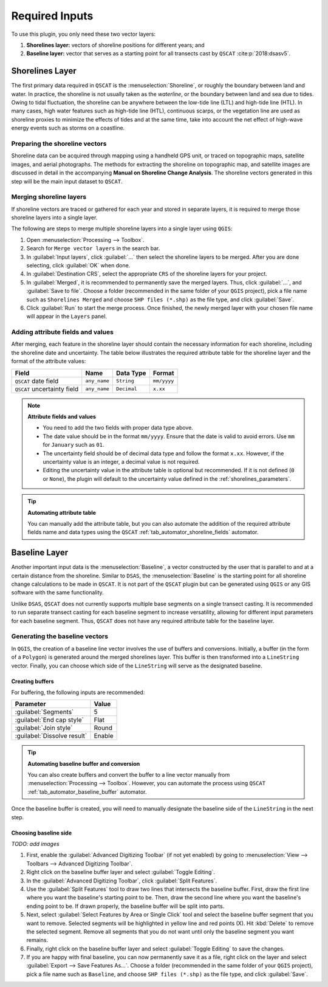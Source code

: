.. _plugin_required_inputs:

***************
Required Inputs
***************

To use this plugin, you only need these two vector layers:

#. **Shorelines layer:** vectors of shoreline positions for different years; and 
#. **Baseline layer:** vector that serves as a starting point for all transects cast by ``QSCAT`` :cite:p:`2018:dsasv5`.

.. _plugin_required_inputs_shorelines:

Shorelines Layer
================

The first primary data required in ``QSCAT`` is the :menuselection:`Shoreline`, or roughly the boundary between land and water. In practice, the shoreline is not usually taken as the `waterline`, or the boundary between land and sea due to tides. Owing to tidal fluctuation, the shoreline can be anywhere between the low-tide line (LTL) and high-tide line (HTL). In many cases, high water features such as high-tide line (HTL), continuous scarps, or the vegetation line are used as shoreline proxies to minimize the effects of tides and at the same time, take into account the net effect of high-wave energy events such as storms on a coastline.

Preparing the shoreline vectors
-------------------------------

Shoreline data can be acquired through mapping using a handheld GPS unit, or traced on topographic maps, satellite images, and aerial photographs. The methods for extracting the shoreline on topographic map, and satellite images are discussed in detail in the accompanying **Manual on Shoreline Change Analysis**. The shoreline vectors generated in this step will be the main input dataset to ``QSCAT``.

Merging shoreline layers
------------------------

If shoreline vectors are traced or gathered for each year and stored in separate layers, it is required to merge those shoreline layers into a single layer.

The following are steps to merge multiple shoreline layers into a single layer using ``QGIS``:

#. Open :menuselection:`Processing --> Toolbox`.
#. Search for ``Merge vector layers`` in the search bar.
#. In :guilabel:`Input layers`, click :guilabel:`...` then select the shoreline layers to be merged. After you are done selecting, click :guilabel:`OK` when done.
#. In :guilabel:`Destination CRS`, select the appropriate ``CRS`` of the shoreline layers for your project.
#. In :guilabel:`Merged`, it is recommended to permanently save the merged layers. Thus, click :guilabel:`...`, and :guilabel:`Save to file`. Choose a folder (recommended in the same folder of your ``QGIS`` project), pick a file name such as ``Shorelines Merged`` and choose ``SHP files (*.shp)`` as the file type, and click :guilabel:`Save`.
#. Click :guilabel:`Run` to start the merge process. Once finished, the newly merged layer with your chosen file name will appear in the ``Layers`` panel.

Adding attribute fields and values
----------------------------------

After merging, each feature in the shoreline layer should contain the necessary information for each shoreline, including the shoreline date and uncertainty. The table below illustrates the required attribute table for the shoreline layer and the format of the attribute values:

=========================== ============ =========== ===========
Field                       Name         Data Type   Format
=========================== ============ =========== ===========
``QSCAT`` date field        ``any_name`` ``String``  ``mm/yyyy``
``QSCAT`` uncertainty field ``any_name`` ``Decimal`` ``x.xx``
=========================== ============ =========== ===========

.. note:: **Attribute fields and values**
    
    * You need to add the two fields with proper data type above.
    * The date value should be in the format ``mm/yyyy``. Ensure that the date is valid to avoid errors. Use ``mm`` for ``January`` such as ``01``.
    * The uncertainty field should be of decimal data type and follow the format ``x.xx``. However, if the uncertainty value is an integer, a decimal value is not required.
    * Editing the uncertainty value in the attribute table is optional but recommended. If it is not defined (``0`` or ``None``), the plugin will default to the uncertainty value defined in the :ref:`shorelines_parameters`.

.. tip:: **Automating attribute table**

   You can manually add the attribute table, but you can also automate the addition of the required attribute fields name and data types using the ``QSCAT`` :ref:`tab_automator_shoreline_fields` automator.

.. _plugin_required_inputs_baseline:

Baseline Layer
==============

Another important input data is the :menuselection:`Baseline`, a vector constructed by the user that is parallel to and at a certain distance from the shoreline. Similar to ``DSAS``, the :menuselection:`Baseline` is the starting point for all shoreline change calculations to be made in ``QSCAT``.  It is not part of the ``QSCAT`` plugin but can be generated using ``QGIS`` or any GIS software with the same functionality.

Unlike ``DSAS``, ``QSCAT`` does not currently supports multiple base segments on a single transect casting. It is recommended to run separate transect casting for each baseline segment to increase versatility, allowing for different input parameters for each baseline segment. Thus, ``QSCAT`` does not have any required attribute table for the baseline layer.

Generating the baseline vectors
-------------------------------

In ``QGIS``, the creation of a baseline line vector involves the use of buffers and conversions. Initially, a buffer (in the form of a ``Polygon``) is generated around the merged shorelines layer. This buffer is then transformed into a ``LineString`` vector. Finally, you can choose which side of the ``LineString`` will serve as the designated baseline.

Creating buffers
.................

For buffering, the following inputs are recommended:

=========================== ======
Parameter                   Value
=========================== ======
:guilabel:`Segments`        5
:guilabel:`End cap style`   Flat
:guilabel:`Join style`      Round
:guilabel:`Dissolve result` Enable
=========================== ======

.. tip:: **Automating baseline buffer and conversion**

   You can also create buffers and convert the buffer to a line vector manually from :menuselection:`Processing --> Toolbox`. However, you can automate the process using ``QSCAT`` :ref:`tab_automator_baseline_buffer` automator.

Once the baseline buffer is created, you will need to manually designate the baseline side of the ``LineString`` in the next step.

Choosing baseline side
.......................

*TODO: add images*

#. First, enable the :guilabel:`Advanced Digitizing Toolbar` (if not yet enabled) by going to :menuselection:`View --> Toolbars --> Advanced Digitizing Toolbar`.
#. Right click on the baseline buffer layer and select :guilabel:`Toggle Editing`.
#. In the :guilabel:`Advanced Digitizing Toolbar`, click :guilabel:`Split Features`.
#. Use the :guilabel:`Split Features` tool to draw two lines that intersects the baseline buffer. First, draw the first line where you want the baseline's starting point to be. Then, draw the second line where you want the baseline's ending point to be. If drawn properly, the baseline buffer will be split into parts.
#. Next, select |selectFeatures| :guilabel:`Select Features by Area or Single Click` tool and select the baseline buffer segment that you want to remove. Selected segments will be highlighted in yellow line and red points (X). Hit :kbd:`Delete` to remove the selected segment. Remove all segments that you do not want until only the baseline segment you want remains.
#. Finally, right click on the baseline buffer layer and select :guilabel:`Toggle Editing` to save the changes.
#. If you are happy with final baseline, you can now permanently save it as a file, right click on the layer and select :guilabel:`Export --> Save Features As...`. Choose a folder (recommended in the same folder of your ``QGIS`` project), pick a file name such as ``Baseline``, and choose ``SHP files (*.shp)`` as the file type, and click :guilabel:`Save`.

.. |selectFeatures| image:: /img/action-selection-rectangle.png
   :width: 1.5em